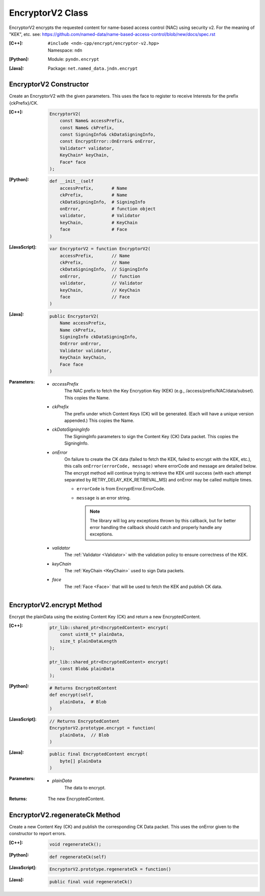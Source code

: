 .. _EncryptorV2:

EncryptorV2 Class
=================

EncryptorV2 encrypts the requested content for name-based access control (NAC)
using security v2. For the meaning of "KEK", etc. see:
https://github.com/named-data/name-based-access-control/blob/new/docs/spec.rst

:[C++]:
    | ``#include <ndn-cpp/encrypt/encryptor-v2.hpp>``
    | Namespace: ``ndn``

:[Python]:
    Module: ``pyndn.encrypt``

:[Java]:
    Package: ``net.named_data.jndn.encrypt``

EncryptorV2 Constructor
-----------------------

Create an EncryptorV2 with the given parameters. This uses the face to
register to receive Interests for the prefix {ckPrefix}/CK.

:[C++]:

    .. code-block:: c++

        EncryptorV2(
            const Name& accessPrefix,
            const Name& ckPrefix,
            const SigningInfo& ckDataSigningInfo,
            const EncryptError::OnError& onError,
            Validator* validator,
            KeyChain* keyChain,
            Face* face
        );

:[Python]:

    .. code-block:: python

        def __init__(self
            accessPrefix,       # Name
            ckPrefix,           # Name
            ckDataSigningInfo,  # SigningInfo
            onError,            # function object
            validator,          # Validator
            keyChain,           # KeyChain
            face                # Face
        )

:[JavaScript]:

    .. code-block:: javascript

        var EncryptorV2 = function EncryptorV2(
            accessPrefix,       // Name
            ckPrefix,           // Name
            ckDataSigningInfo,  // SigningInfo
            onError,            // function
            validator,          // Validator
            keyChain,           // KeyChain
            face                // Face
        )

:[Java]:

    .. code-block:: java

        public EncryptorV2(
            Name accessPrefix,
            Name ckPrefix,
            SigningInfo ckDataSigningInfo,
            OnError onError,
            Validator validator,
            KeyChain keyChain,
            Face face
        )

:Parameters:

    - `accessPrefix`
        The NAC prefix to fetch the Key Encryption Key (KEK)
        (e.g., /access/prefix/NAC/data/subset). This copies the Name.

    - `ckPrefix`
        The prefix under which Content Keys (CK) will be generated.
        (Each will have a unique version appended.) This copies the Name.

    - `ckDataSigningInfo`
        The SigningInfo parameters to sign the Content Key (CK) Data packet.
        This copies the SigningInfo.

    - `onError`
        On failure to create the CK data (failed to fetch the KEK, failed to 
        encrypt with the KEK, etc.), this calls ``onError(errorCode, message)``
        where errorCode and message are detailed below. The encrypt method will
        continue trying to retrieve the KEK until success (with each attempt
        separated by RETRY_DELAY_KEK_RETRIEVAL_MS) and onError may be called
        multiple times.

        - ``errorCode`` is from EncryptError.ErrorCode.

        - ``message`` is an error string.

          .. note::

              The library will log any exceptions thrown by this callback, but for better
              error handling the callback should catch and properly handle any exceptions.

    - `validator`
        The :ref:`Validator <Validator>` with the validation policy to ensure
        correctness of the KEK.

    - `keyChain`
        The :ref:`KeyChain <KeyChain>` used to sign Data packets.

    - `face`
        The :ref:`Face <Face>` that will be used to fetch the KEK and publish
        CK data.

EncryptorV2.encrypt Method
--------------------------

Encrypt the plainData using the existing Content Key (CK) and return a new
EncryptedContent.

:[C++]:

    .. code-block:: c++

        ptr_lib::shared_ptr<EncryptedContent> encrypt(
            const uint8_t* plainData,
            size_t plainDataLength
        );

        ptr_lib::shared_ptr<EncryptedContent> encrypt(
            const Blob& plainData
        );

:[Python]:

    .. code-block:: python

        # Returns EncryptedContent
        def encrypt(self,
            plainData,  # Blob
        )

:[JavaScript]:

    .. code-block:: javascript

        // Returns EncryptedContent
        EncryptorV2.prototype.encrypt = function(
            plainData,  // Blob
        )

:[Java]:

    .. code-block:: java

        public final EncryptedContent encrypt(
            byte[] plainData
        )

:Parameters:

    - `plainData`
        The data to encrypt.

:Returns:

    The new EncryptedContent.

EncryptorV2.regenerateCk Method
-------------------------------

Create a new Content Key (CK) and publish the corresponding CK Data packet.
This uses the onError given to the constructor to report errors.

:[C++]:

    .. code-block:: c++

        void regenerateCk();

:[Python]:

    .. code-block:: python

        def regenerateCk(self)

:[JavaScript]:

    .. code-block:: javascript

        EncryptorV2.prototype.regenerateCk = function()

:[Java]:

    .. code-block:: java

        public final void regenerateCk()
